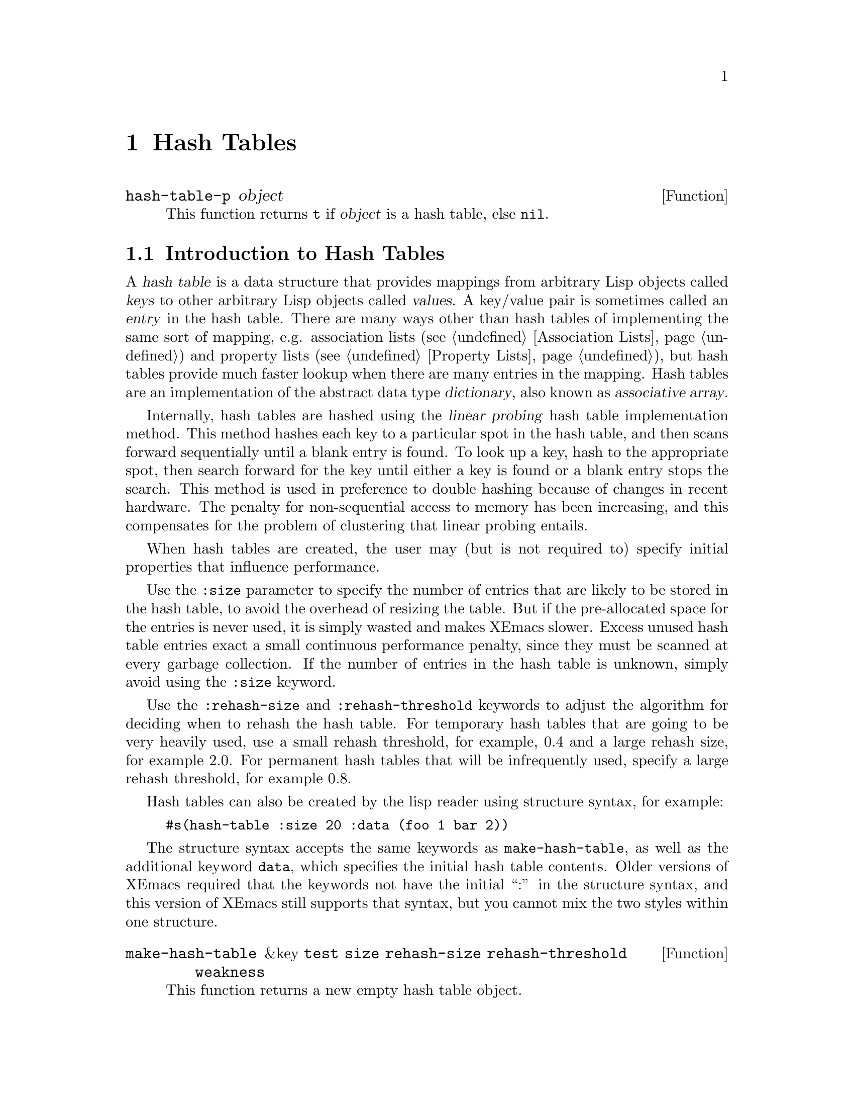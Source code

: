 @c -*-texinfo-*-
@c This is part of the XEmacs Lisp Reference Manual.
@c Copyright (C) 1996 Ben Wing.
@c See the file lispref.texi for copying conditions.
@setfilename ../../info/hash-tables.info
@node Hash Tables, Range Tables, Display, top
@chapter Hash Tables
@cindex hash table

@defun hash-table-p object
This function returns @code{t} if @var{object} is a hash table, else @code{nil}.
@end defun

@menu
* Introduction to Hash Tables::	Hash tables are fast data structures for
                                implementing simple tables (i.e. finite
                                mappings from keys to values).
* Working With Hash Tables::    Hash table functions.
* Weak Hash Tables::            Hash tables with special garbage-collection
                                behavior.
@end menu

@node Introduction to Hash Tables
@section Introduction to Hash Tables

A @dfn{hash table} is a data structure that provides mappings from
arbitrary Lisp objects called @dfn{keys} to other arbitrary Lisp objects
called @dfn{values}.  A key/value pair is sometimes called an
@dfn{entry} in the hash table.  There are many ways other than hash
tables of implementing the same sort of mapping, e.g.  association lists
(@pxref{Association Lists}) and property lists (@pxref{Property Lists}),
but hash tables provide much faster lookup when there are many entries
in the mapping.  Hash tables are an implementation of the abstract data
type @dfn{dictionary}, also known as @dfn{associative array}.

Internally, hash tables are hashed using the @dfn{linear probing} hash
table implementation method.  This method hashes each key to a
particular spot in the hash table, and then scans forward sequentially
until a blank entry is found.  To look up a key, hash to the appropriate
spot, then search forward for the key until either a key is found or a
blank entry stops the search.  This method is used in preference to
double hashing because of changes in recent hardware.  The penalty for
non-sequential access to memory has been increasing, and this
compensates for the problem of clustering that linear probing entails.

When hash tables are created, the user may (but is not required to)
specify initial properties that influence performance.

Use the @code{:size} parameter to specify the number of entries that are
likely to be stored in the hash table, to avoid the overhead of resizing
the table.  But if the pre-allocated space for the entries is never
used, it is simply wasted and makes XEmacs slower.  Excess unused hash
table entries exact a small continuous performance penalty, since they
must be scanned at every garbage collection.  If the number of entries
in the hash table is unknown, simply avoid using the @code{:size}
keyword.

Use the @code{:rehash-size} and @code{:rehash-threshold} keywords to
adjust the algorithm for deciding when to rehash the hash table.  For
temporary hash tables that are going to be very heavily used, use a
small rehash threshold, for example, 0.4 and a large rehash size, for
example 2.0.  For permanent hash tables that will be infrequently used,
specify a large rehash threshold, for example 0.8.

Hash tables can also be created by the lisp reader using structure
syntax, for example:
@example
#s(hash-table :size 20 :data (foo 1 bar 2))
@end example

The structure syntax accepts the same keywords as
@code{make-hash-table}, as well as the additional keyword @code{data},
which specifies the initial hash table contents.  Older versions of
XEmacs required that the keywords not have the initial ``:'' in the
structure syntax, and this version of XEmacs still supports that syntax,
but you cannot mix the two styles within one structure.

@defun make-hash-table &key @code{test} @code{size} @code{rehash-size} @code{rehash-threshold} @code{weakness}
This function returns a new empty hash table object.

Keyword @code{:test} can be @code{eq}, @code{eql} (default),
@code{equal}, or @code{equalp}.
Comparison between keys is done using this function.
If speed is important, consider using @code{eq}.
When storing strings in the hash table, you will likely need to use
@code{equal}, or @code{equalp} for case-insensitivity.

Keyword @code{:size} specifies the number of keys likely to be inserted.
This number of entries can be inserted without enlarging the hash table.

Keyword @code{:rehash-size} must be a float greater than 1.0, and specifies
the factor by which to increase the size of the hash table when enlarging.

Keyword @code{:rehash-threshold} must be a float between 0.0 and 1.0,
and specifies the load factor of the hash table which triggers enlarging.

Non-standard keyword @code{:weakness} can be @code{nil} (default),
@code{t}, @code{key-and-value}, @code{key}, @code{value} or
@code{key-or-value}.  @code{t} is an alias for @code{key-and-value}.

A key-and-value-weak hash table, also known as a fully-weak or simply
as a weak hash table, is one whose pointers do not count as GC
referents: for any key-value pair in the hash table, if the only
remaining pointer to either the key or the value is in a weak hash
table, then the pair will be removed from the hash table, and the key
and value collected.  A non-weak hash table (or any other pointer)
would prevent the object from being collected.

A key-weak hash table is similar to a fully-weak hash table except that
a key-value pair will be removed only if the key remains unmarked
outside of weak hash tables.  The pair will remain in the hash table if
the key is pointed to by something other than a weak hash table, even
if the value is not.

A value-weak hash table is similar to a fully-weak hash table except
that a key-value pair will be removed only if the value remains
unmarked outside of weak hash tables.  The pair will remain in the
hash table if the value is pointed to by something other than a weak
hash table, even if the key is not.

A key-or-value-weak hash table is similar to a fully-weak hash table except
that a key-value pair will be removed only if the value and the key remain
unmarked outside of weak hash tables.  The pair will remain in the
hash table if the value or key are pointed to by something other than a weak
hash table, even if the other is not.
@end defun

@defun copy-hash-table hash-table
This function returns a new hash table which contains the same keys and
values as @var{hash-table}.  The keys and values will not themselves be
copied.
@end defun

@defun hash-table-count hash-table
This function returns the number of entries in @var{hash-table}.
@end defun

@defun hash-table-test hash-table
This function returns the test function of @var{hash-table}.
This can be one of @code{eq}, @code{eql}, @code{equal}, @code{equalp},
or some @var{name} parameter given to @code{define-hash-table-test}.
@end defun

@defun hash-table-size hash-table
This function returns the current number of slots in @var{hash-table},
whether occupied or not.
@end defun

@defun hash-table-rehash-size hash-table
This function returns the current rehash size of @var{hash-table}.
This is a float greater than 1.0; the factor by which @var{hash-table}
is enlarged when the rehash threshold is exceeded.
@end defun

@defun hash-table-rehash-threshold hash-table
This function returns the current rehash threshold of @var{hash-table}.
This is a float between 0.0 and 1.0; the maximum @dfn{load factor} of
@var{hash-table}, beyond which the @var{hash-table} is enlarged by rehashing.
@end defun

@defun hash-table-weakness hash-table
This function returns the weakness of @var{hash-table}.
This can be one of @code{nil}, @code{t}, @code{key} or @code{value}.
@end defun

@node Working With Hash Tables
@section Working With Hash Tables

@defun puthash key value hash-table
This function hashes @var{key} to @var{value} in @var{hash-table}.
@end defun

@defun gethash key hash-table &optional default
This function finds the hash value for @var{key} in @var{hash-table}.
If there is no entry for @var{key} in @var{hash-table}, @var{default} is
returned (which in turn defaults to @code{nil}).
@end defun

@defun remhash key hash-table
This function removes the entry for @var{key} from @var{hash-table}.
Does nothing if there is no entry for @var{key} in @var{hash-table}.
@end defun

@defun clrhash hash-table
This function removes all entries from @var{hash-table}, leaving it empty.
@end defun

@defun maphash function hash-table
This function maps @var{function} over entries in @var{hash-table},
calling it with two args, each key and value in the hash table.

@var{function} may not modify @var{hash-table}, with the one exception
that @var{function} may remhash or puthash the entry currently being
processed by @var{function}.
@end defun

@defun define-hash-table-test name test-function hash-function
Creates a new hash table test function, beyond the four specified by
Common Lisp.  @var{name} is a symbol, and @code{define-hash-table-test}
will error if there exists a hash table test with that name already.
(If you want to repeatedly define hash tables, use a symbol generated
with @code{gensym} for @var{name}).

@var{test-function} must accept two arguments and return non-nil if both
arguments are the same.

@var{hash-function} must accept one argument and return an integer hash
code for its argument.  @var{hash-function} should use the entire range
of the underlying C long type, typically represented with two more value
bits than the Lisp fixnum type.

Returns t on success, an incompatibility with GNU Emacs, which returns
a list comprising @var{test-function} and @var{hash-function}.
@end defun

@node Weak Hash Tables
@section Weak Hash Tables
@cindex hash table, weak
@cindex weak hash table

A @dfn{weak hash table} is a special variety of hash table whose
elements do not count as GC referents.  For any key-value pair in such a
hash table, if either the key or value (or in some cases, if one
particular one of the two) has no references to it outside of weak hash
tables (and similar structures such as weak lists), the pair will be
removed from the table, and the key and value collected.  A non-weak
hash table (or any other pointer) would prevent the objects from being
collected.

Weak hash tables are useful for keeping track of information in a
non-obtrusive way, for example to implement caching.  If the cache
contains objects such as buffers, markers, image instances, etc. that
will eventually disappear and get garbage-collected, using a weak hash
table ensures that these objects are collected normally rather than
remaining around forever, long past their actual period of use.
(Otherwise, you'd have to explicitly map over the hash table every so
often and remove unnecessary elements.)

There are four types of weak hash tables:

@table @asis
@item key-and-value-weak hash tables
In these hash tables, also known as fully weak or simply as weak hash
tables, a pair disappears if either the key or the value is unreferenced
outside of the table.
@item key-weak hash tables
In these hash tables, a pair disappears if the key is unreferenced outside
of the table, regardless of how the value is referenced.
@item value-weak hash tables
In these hash tables, a pair disappears if the value is unreferenced outside
of the table, regardless of how the key is referenced.
@item key-or-value-weak hash tables
In these hash tables, a pair disappears if both the key and the value
are unreferenced outside of the table.
@end table

Also see @ref{Weak Lists}.

Weak hash tables are created by specifying the @code{:weakness} keyword to
@code{make-hash-table}.
